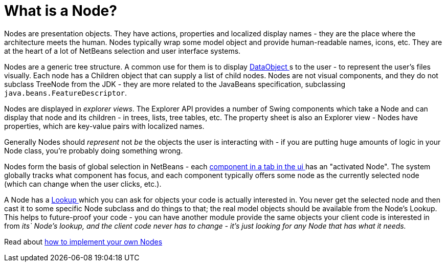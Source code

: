 // 
//     Licensed to the Apache Software Foundation (ASF) under one
//     or more contributor license agreements.  See the NOTICE file
//     distributed with this work for additional information
//     regarding copyright ownership.  The ASF licenses this file
//     to you under the Apache License, Version 2.0 (the
//     "License"); you may not use this file except in compliance
//     with the License.  You may obtain a copy of the License at
// 
//       http://www.apache.org/licenses/LICENSE-2.0
// 
//     Unless required by applicable law or agreed to in writing,
//     software distributed under the License is distributed on an
//     "AS IS" BASIS, WITHOUT WARRANTIES OR CONDITIONS OF ANY
//     KIND, either express or implied.  See the License for the
//     specific language governing permissions and limitations
//     under the License.
//

= What is a Node?
:jbake-type: wikidev
:jbake-tags: wiki, devfaq, needsreview
:jbake-status: published
:keywords: Apache NetBeans wiki DevFaqWhatIsANode
:description: Apache NetBeans wiki DevFaqWhatIsANode
:toc: left
:toc-title:
:syntax: true
:wikidevsection: _nodes_and_explorer
:position: 1

Nodes are presentation objects.  They have actions, properties and localized display names - they are the place where the architecture meets the human.  Nodes typically wrap some model object and provide human-readable names, icons, etc.  They are at the heart of a lot of NetBeans selection and user interface systems.

Nodes are a generic tree structure.  A common use for them is to display xref:DevFaqDataObject.adoc[DataObject ]s to the user - to represent the user's files visually.  Each node has a Children object that can supply a list of child nodes.  Nodes are not visual components, and they do not subclass TreeNode from the JDK - they are more related to the JavaBeans specification, subclassing `java.beans.FeatureDescriptor`.

Nodes are displayed in _explorer views_.  The Explorer API provides a number of Swing components which take a Node and can display that node and its children - in trees, lists, tree tables, etc.  The property sheet is also an Explorer view - Nodes have properties, which are key-value pairs with localized names.

Generally Nodes should _represent_ not _be_ the objects the user is interacting with - if you are putting huge amounts of logic in your Node class, you're probably doing something wrong.

Nodes form the basis of global selection in NetBeans - each xref:DevFaqWindowsTopComponent.adoc[component in a tab in the ui ] has an "activated Node".  The system globally tracks what component has focus, and each component typically offers some node as the currently selected node (which can change when the user clicks, etc.).

A Node has a xref:DevFaqLookup.adoc[Lookup ] which you can ask for objects your code is actually interested in.  You never get the selected node and then cast it to some specific Node subclass and do things to that;  the real model objects should be available from the Node's Lookup.  This helps to future-proof your code - you can have another module provide the same objects your client code is interested in from _its` Node's lookup, and the client code never has to change - it's just looking for any Node that has what it needs._

Read about xref:DevFaqNodeSubclass.adoc[how to implement your own Nodes ]

////
== Apache Migration Information

The content in this page was kindly donated by Oracle Corp. to the
Apache Software Foundation.

This page was exported from link:http://wiki.netbeans.org/DevFaqWhatIsANode[http://wiki.netbeans.org/DevFaqWhatIsANode] , 
that was last modified by NetBeans user Admin 
on 2009-11-06T16:05:15Z.


*NOTE:* This document was automatically converted to the AsciiDoc format on 2018-02-07, and needs to be reviewed.
////